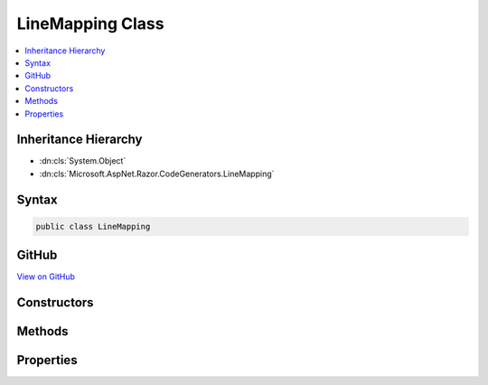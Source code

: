 

LineMapping Class
=================



.. contents:: 
   :local:







Inheritance Hierarchy
---------------------


* :dn:cls:`System.Object`
* :dn:cls:`Microsoft.AspNet.Razor.CodeGenerators.LineMapping`








Syntax
------

.. code-block:: csharp

   public class LineMapping





GitHub
------

`View on GitHub <https://github.com/aspnet/apidocs/blob/master/aspnet/razor/src/Microsoft.AspNet.Razor/CodeGenerators/LineMapping.cs>`_





.. dn:class:: Microsoft.AspNet.Razor.CodeGenerators.LineMapping

Constructors
------------

.. dn:class:: Microsoft.AspNet.Razor.CodeGenerators.LineMapping
    :noindex:
    :hidden:

    
    .. dn:constructor:: Microsoft.AspNet.Razor.CodeGenerators.LineMapping.LineMapping(Microsoft.AspNet.Razor.CodeGenerators.MappingLocation, Microsoft.AspNet.Razor.CodeGenerators.MappingLocation)
    
        
        
        
        :type documentLocation: Microsoft.AspNet.Razor.CodeGenerators.MappingLocation
        
        
        :type generatedLocation: Microsoft.AspNet.Razor.CodeGenerators.MappingLocation
    
        
        .. code-block:: csharp
    
           public LineMapping(MappingLocation documentLocation, MappingLocation generatedLocation)
    

Methods
-------

.. dn:class:: Microsoft.AspNet.Razor.CodeGenerators.LineMapping
    :noindex:
    :hidden:

    
    .. dn:method:: Microsoft.AspNet.Razor.CodeGenerators.LineMapping.Equals(System.Object)
    
        
        
        
        :type obj: System.Object
        :rtype: System.Boolean
    
        
        .. code-block:: csharp
    
           public override bool Equals(object obj)
    
    .. dn:method:: Microsoft.AspNet.Razor.CodeGenerators.LineMapping.GetHashCode()
    
        
        :rtype: System.Int32
    
        
        .. code-block:: csharp
    
           public override int GetHashCode()
    
    .. dn:method:: Microsoft.AspNet.Razor.CodeGenerators.LineMapping.ToString()
    
        
        :rtype: System.String
    
        
        .. code-block:: csharp
    
           public override string ToString()
    

Properties
----------

.. dn:class:: Microsoft.AspNet.Razor.CodeGenerators.LineMapping
    :noindex:
    :hidden:

    
    .. dn:property:: Microsoft.AspNet.Razor.CodeGenerators.LineMapping.DocumentLocation
    
        
        :rtype: Microsoft.AspNet.Razor.CodeGenerators.MappingLocation
    
        
        .. code-block:: csharp
    
           public MappingLocation DocumentLocation { get; }
    
    .. dn:property:: Microsoft.AspNet.Razor.CodeGenerators.LineMapping.GeneratedLocation
    
        
        :rtype: Microsoft.AspNet.Razor.CodeGenerators.MappingLocation
    
        
        .. code-block:: csharp
    
           public MappingLocation GeneratedLocation { get; }
    

